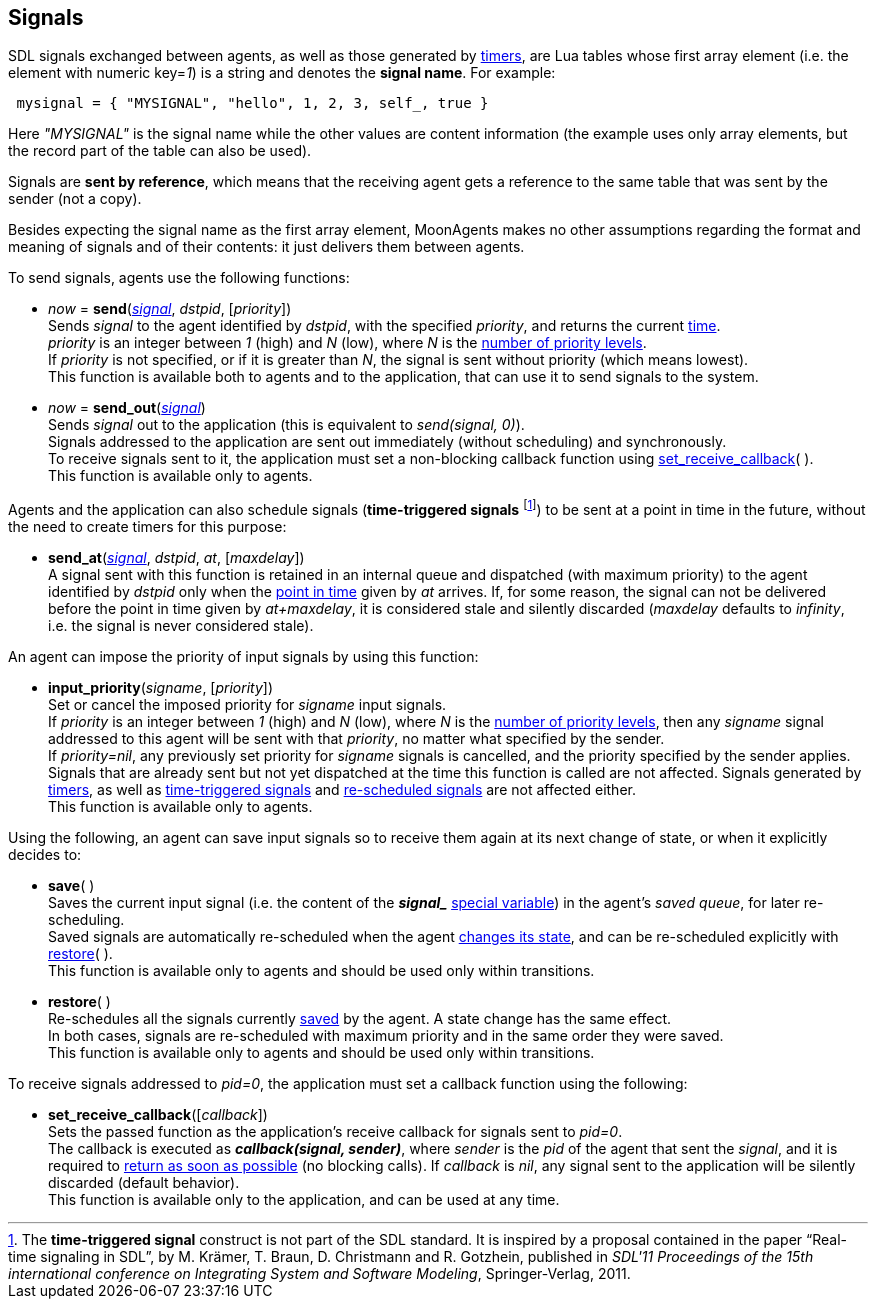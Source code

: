 
== Signals

[[signal_format]]

SDL signals exchanged between agents, as well as those generated by <<_timers, timers>>,
are Lua tables whose first array element (i.e. the element with numeric key=_1_) is
a string and denotes the *signal name*. For example:

[source,lua,indent=1]
----
mysignal = { "MYSIGNAL", "hello", 1, 2, 3, self_, true }
----

Here _"MYSIGNAL"_ is the signal name while the other values are content information
(the example uses only array elements, but the record part of the
table can also be used).

Signals are *sent by reference*, which means that the receiving agent gets a reference
to the same table that was sent by the sender (not a copy).

Besides expecting the signal name as the first array element, MoonAgents makes no
other assumptions regarding the format and meaning of signals and of their contents: it just
delivers them between agents.

To send signals, agents use the following functions:

[[send]]
* _now_ = *send*(<<signal_format, _signal_>>, _dstpid_, [_priority_]) +
[small]#Sends _signal_ to the agent identified by _dstpid_, with the specified
_priority_, and returns the current <<_system_time,time>>. +
_priority_ is an integer between _1_ (high) and _N_ (low), where _N_ is the <<set_priority_levels, number of priority levels>>. +
If _priority_ is not specified, or if it is greater than _N_, the signal is sent without priority (which means lowest). +
This function is available both to agents and to the application, that can use it to send signals to the system.#

[[send_out]]
* _now_ = *send_out*(<<signal_format, _signal_>>) +
[small]#Sends _signal_ out to the application (this is equivalent to _send(signal, 0)_). +
Signals addressed to the application are sent out immediately (without scheduling) and synchronously. +
To receive signals sent to it, the application must set a non-blocking callback function
using <<set_receive_callback, set_receive_callback>>( ). +
This function is available only to agents.#

[[time_triggered_signals]]
Agents and the application can also schedule signals (*time-triggered signals*
footnote:[The *time-triggered signal* construct is not part of the SDL standard.
It is inspired by a proposal contained in the paper "`Real-time signaling in SDL`",
by M. Krämer, T. Braun, D. Christmann and R. Gotzhein, published in _SDL'11
Proceedings of the 15th international conference on Integrating System and
Software Modeling_, Springer-Verlag, 2011.]) to be
sent at a point in time in the future, without the need to create timers for this purpose:

[[send_at]]
* *send_at*(<<signal_format, _signal_>>, _dstpid_, _at_, [_maxdelay_]) +
[small]#A signal sent with this function  is retained in an internal queue and
dispatched (with maximum priority) to the agent identified by _dstpid_ only when the
<<_system_time, point in time>> given by _at_ arrives.
If, for some reason, the signal can not be delivered before the point in time given by
_at+maxdelay_, it is considered stale and silently discarded
(_maxdelay_ defaults to _infinity_, i.e. the signal is never considered stale).#

An agent can impose the priority of input signals by using this function:

[[input_priority]]
* *input_priority*(_signame_, [_priority_]) +
[small]#Set or cancel the imposed priority for _signame_ input signals. +
If _priority_ is an integer between _1_ (high) and _N_ (low), where _N_ is the
<<set_priority_levels, number of priority levels>>, then any _signame_ signal addressed
to this agent will be sent with that _priority_, no matter what specified by the sender. +
If _priority=nil_, any previously set priority for _signame_ signals is cancelled, and
the priority specified by the sender applies. +
Signals that are already sent but not yet dispatched at the time this function is called are not affected.
Signals generated by <<_timers, timers>>, as well as <<time_triggered_signals,time-triggered signals>>
and <<restore, re-scheduled signals>> are not affected either. +
This function is available only to agents.#
 
//(beware of subtle differences with the standard SDL priority input construct) @@

Using the following, an agent can save input signals so to receive them again at its next
change of state, or when it explicitly decides to:

[[save]]
* *save*( ) +
[small]#Saves the current input signal (i.e. the content of the 
*_$$signal_$$_* <<_special_variables, special variable>>) in the agent's _saved queue_, for later
re-scheduling. +
Saved signals are automatically re-scheduled when the agent <<next_state, changes its state>>,
and can be re-scheduled explicitly with <<restore,restore>>( ). +
This function is available only to agents and should be used only within transitions.#

[[restore]]
* *restore*( ) +
[small]#Re-schedules all the signals currently <<save, saved>> by the agent.
A state change has the same effect. +
In both cases, signals are re-scheduled with maximum priority and in the same order they were saved. +
This function is available only to agents and should be used only within transitions.#

To receive signals addressed to _pid=0_, the application must set a callback function using
the following:

[[set_receive_callback]]
* *set_receive_callback*([_callback_]) +
[small]#Sets the passed function as the application's receive callback for signals sent to _pid=0_. +
The callback is executed as *_callback(signal, sender)_*, where _sender_ is the _pid_ of
the agent that sent the _signal_, 
and it is required to <<dont_hang, return as soon as possible>> (no blocking calls).
If _callback_ is _nil_, any signal sent to the application will be silently discarded (default behavior). +
This function is available only to the application, and can be used at any time.#

